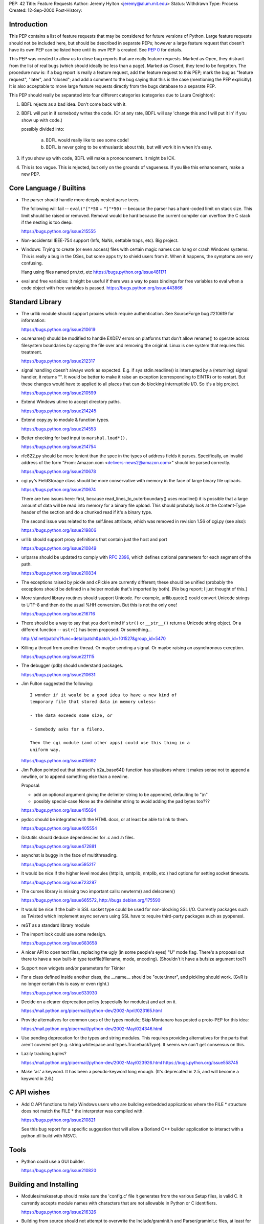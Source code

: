 PEP: 42
Title: Feature Requests
Author: Jeremy Hylton <jeremy@alum.mit.edu>
Status: Withdrawn
Type: Process
Created: 12-Sep-2000
Post-History:

.. withdrawn::
   This PEP has been `withdrawn as obsolete`_.
   All new feature requests should  either go to the `Python bug tracker`_
   for very simple requests or the `Ideas Discourse category`_ for
   everything else.  The rest of this document is retained for historical
   purposes only.


Introduction
============

This PEP contains a list of feature requests that may be considered
for future versions of Python.  Large feature requests should not be
included here, but should be described in separate PEPs; however a
large feature request that doesn't have its own PEP can be listed here
until its own PEP is created.  See :pep:`0` for details.

This PEP was created to allow us to close bug reports that are really
feature requests.  Marked as Open, they distract from the list of real
bugs (which should ideally be less than a page).  Marked as Closed,
they tend to be forgotten.  The procedure now is:  if a bug report is
really a feature request, add the feature request to this PEP; mark
the bug as "feature request", "later", and "closed"; and add a comment
to the bug saying that this is the case (mentioning the PEP
explicitly).  It is also acceptable to move large feature requests
directly from the bugs database to a separate PEP.

This PEP should really be separated into four different categories
(categories due to Laura Creighton):

1. BDFL rejects as a bad idea.  Don't come back with it.

2. BDFL will put in if somebody writes the code.  (Or at any rate,
   BDFL will say 'change this and I will put it in' if you show up
   with code.)

   possibly divided into:

      a) BDFL would really like to see some code!

      b) BDFL is never going to be enthusiastic about this, but
         will work it in when it's easy.

3. If you show up with code, BDFL will make a pronouncement.  It might
   be ICK.

4. This is too vague.  This is rejected, but only on the grounds of
   vagueness.  If you like this enhancement, make a new PEP.


Core Language / Builtins
========================

* The parser should handle more deeply nested parse trees.

  The following will fail -- ``eval("["*50`` + ``"]"*50)`` -- because
  the parser has a hard-coded limit on stack size.  This limit should
  be raised or removed.  Removal would be hard because the current
  compiler can overflow the C stack if the nesting is too deep.

  https://bugs.python.org/issue215555

* Non-accidental IEEE-754 support (Infs, NaNs, settable traps, etc).
  Big project.

* Windows:  Trying to create (or even access) files with certain
  magic names can hang or crash Windows systems.  This is really a
  bug in the OSes, but some apps try to shield users from it.  When
  it happens, the symptoms are very confusing.

  Hang using files named prn.txt, etc https://bugs.python.org/issue481171

* eval and free variables: It might be useful if there was a way to
  pass bindings for free variables to eval when a code object with
  free variables is passed. https://bugs.python.org/issue443866

Standard Library
================

* The urllib module should support proxies which require
  authentication.  See SourceForge bug #210619 for information:

  https://bugs.python.org/issue210619

* os.rename() should be modified to handle EXDEV errors on platforms
  that don't allow rename() to operate across filesystem boundaries
  by copying the file over and removing the original. Linux is one
  system that requires this treatment.

  https://bugs.python.org/issue212317

* signal handling doesn't always work as expected.  E.g. if
  sys.stdin.readline() is interrupted by a (returning) signal
  handler, it returns "".  It would be better to make it raise an
  exception (corresponding to EINTR) or to restart.  But these
  changes would have to applied to all places that can do blocking
  interruptible I/O.  So it's a big project.

  https://bugs.python.org/issue210599

* Extend Windows utime to accept directory paths.

  https://bugs.python.org/issue214245

* Extend copy.py to module & function types.

  https://bugs.python.org/issue214553

* Better checking for bad input to ``marshal.load*().``

  https://bugs.python.org/issue214754

* rfc822.py should be more lenient than the spec in the types of
  address fields it parses.  Specifically, an invalid address of the
  form "From: Amazon.com <delivers-news2@amazon.com>" should be
  parsed correctly.

  https://bugs.python.org/issue210678

* cgi.py's FieldStorage class should be more conservative with memory
  in the face of large binary file uploads.

  https://bugs.python.org/issue210674

  There are two issues here: first, because
  read_lines_to_outerboundary() uses readline() it is possible that a
  large amount of data will be read into memory for a binary file
  upload.  This should probably look at the Content-Type header of the
  section and do a chunked read if it's a binary type.

  The second issue was related to the self.lines attribute, which was
  removed in revision 1.56 of cgi.py (see also):

  https://bugs.python.org/issue219806

* urllib should support proxy definitions that contain just the host
  and port

  https://bugs.python.org/issue210849

* urlparse should be updated to comply with :rfc:`2396`, which defines
  optional parameters for each segment of the path.

  https://bugs.python.org/issue210834

* The exceptions raised by pickle and cPickle are currently
  different; these should be unified (probably the exceptions should
  be defined in a helper module that's imported by both). [No bug
  report; I just thought of this.]

* More standard library routines should support Unicode.  For
  example, urllib.quote() could convert Unicode strings to UTF-8 and
  then do the usual %HH conversion.  But this is not the only one!

  https://bugs.python.org/issue216716

* There should be a way to say that you don't mind if ``str()`` or
  ``__str__()`` return a Unicode string object.  Or a different function
  -- ``ustr()`` has been proposed.  Or something...

  http://sf.net/patch/?func=detailpatch&patch_id=101527&group_id=5470

* Killing a thread from another thread.  Or maybe sending a signal.
  Or maybe raising an asynchronous exception.

  https://bugs.python.org/issue221115

* The debugger (pdb) should understand packages.

  https://bugs.python.org/issue210631

* Jim Fulton suggested the following:

  ::

    I wonder if it would be a good idea to have a new kind of
    temporary file that stored data in memory unless:

    - The data exceeds some size, or

    - Somebody asks for a fileno.

    Then the cgi module (and other apps) could use this thing in a
    uniform way.

  https://bugs.python.org/issue415692

* Jim Fulton pointed out that binascii's b2a_base64() function has
  situations where it makes sense not to append a newline, or to
  append something else than a newline.

  Proposal:

  - add an optional argument giving the delimiter string to be
    appended, defaulting to "\\n"

  - possibly special-case None as the delimiter string to avoid adding
    the pad bytes too???

  https://bugs.python.org/issue415694

* pydoc should be integrated with the HTML docs, or at least be able
  to link to them.

  https://bugs.python.org/issue405554

* Distutils should deduce dependencies for .c and .h files.

  https://bugs.python.org/issue472881

* asynchat is buggy in the face of multithreading.

  https://bugs.python.org/issue595217

* It would be nice if the higher level modules (httplib, smtplib,
  nntplib, etc.) had options for setting socket timeouts.

  https://bugs.python.org/issue723287

* The curses library is missing two important calls: newterm() and
  delscreen()

  https://bugs.python.org/issue665572, http://bugs.debian.org/175590

* It would be nice if the built-in SSL socket type could be used for
  non-blocking SSL I/O.  Currently packages such as Twisted which
  implement async servers using SSL have to require third-party
  packages such as pyopenssl.

* reST as a standard library module

* The import lock could use some redesign.

  https://bugs.python.org/issue683658

* A nicer API to open text files, replacing the ugly (in some
  people's eyes) "U" mode flag.  There's a proposal out there to have
  a new built-in type textfile(filename, mode, encoding). (Shouldn't
  it have a bufsize argument too?)

* Support new widgets and/or parameters for Tkinter

* For a class defined inside another class, the __name__ should be
  "outer.inner", and pickling should work.  (GvR is no longer certain
  this is easy or even right.)

  https://bugs.python.org/issue633930

* Decide on a clearer deprecation policy (especially for modules) and
  act on it.

  https://mail.python.org/pipermail/python-dev/2002-April/023165.html

* Provide alternatives for common uses of the types module; Skip
  Montanaro has posted a proto-PEP for this idea:

  https://mail.python.org/pipermail/python-dev/2002-May/024346.html

* Use pending deprecation for the types and string modules.  This
  requires providing alternatives for the parts that aren't covered
  yet (e.g. string.whitespace and types.TracebackType). It seems we
  can't get consensus on this.

* Lazily tracking tuples?

  https://mail.python.org/pipermail/python-dev/2002-May/023926.html
  https://bugs.python.org/issue558745

* Make 'as' a keyword.  It has been a pseudo-keyword long enough.
  (It's deprecated in 2.5, and will become a keyword in 2.6.)


C API wishes
============

* Add C API functions to help Windows users who are building embedded
  applications where the FILE \* structure does not match the FILE \*
  the interpreter was compiled with.

  https://bugs.python.org/issue210821

  See this bug report for a specific suggestion that will allow a
  Borland C++ builder application to interact with a python.dll build
  with MSVC.


Tools
=====

* Python could use a GUI builder.

  https://bugs.python.org/issue210820


Building and Installing
=======================

* Modules/makesetup should make sure the 'config.c' file it generates
  from the various Setup files, is valid C. It currently accepts
  module names with characters that are not allowable in Python or C
  identifiers.

  https://bugs.python.org/issue216326

* Building from source should not attempt to overwrite the
  Include/graminit.h and Parser/graminit.c files, at least for people
  downloading a source release rather than working from Subversion or
  snapshots.  Some people find this a problem in unusual build
  environments.

  https://bugs.python.org/issue219221

* The configure script has probably grown a bit crufty with age and
  may not track autoconf's more recent features very well.  It should
  be looked at and possibly cleaned up.

  https://mail.python.org/pipermail/python-dev/2004-January/041790.html

* Make Python compliant to the FHS (the Filesystem Hierarchy
  Standard)

  http://bugs.python.org/issue588756

.. _`Python bug tracker`: https://github.com/python/cpython/issues
.. _`Ideas Discourse category`: https://discuss.python.org/c/ideas/6
.. _`withdrawn as obsolete`: https://github.com/python/peps/pull/108#issuecomment-249603204
